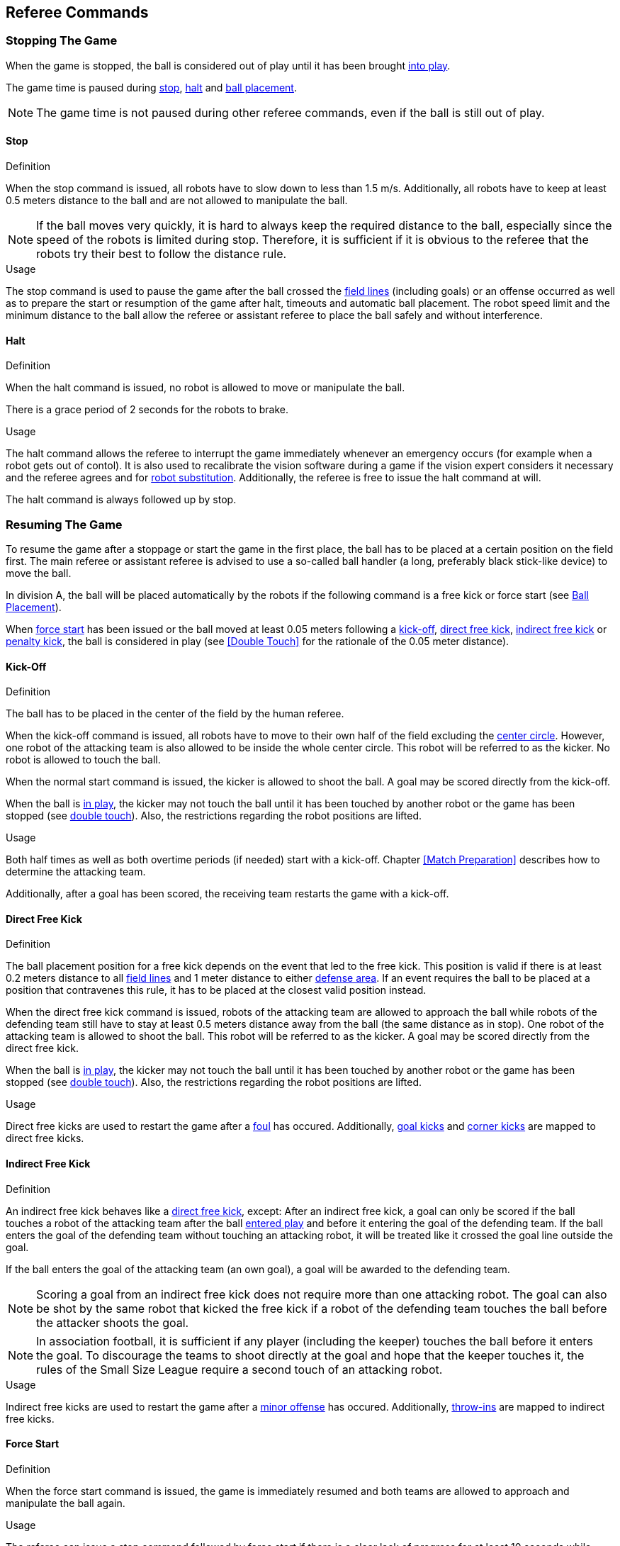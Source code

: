 == Referee Commands

=== Stopping The Game
When the game is stopped, the ball is considered out of play until it has been brought <<Resuming The Game, into play>>.

The game time is paused during <<Stop, stop>>, <<Halt, halt>> and <<Ball Placement, ball placement>>.

NOTE: The game time is not paused during other referee commands, even if the ball is still out of play.

==== Stop
.Definition
When the stop command is issued, all robots have to slow down to less than 1.5 m/s. Additionally, all robots have to keep at least 0.5 meters distance to the ball and are not allowed to manipulate the ball.

NOTE: If the ball moves very quickly, it is hard to always keep the required distance to the ball, especially since the speed of the robots is limited during stop. Therefore, it is sufficient if it is obvious to the referee that the robots try their best to follow the distance rule.

.Usage
The stop command is used to pause the game after the ball crossed the <<Field Lines, field lines>> (including goals) or an offense occurred as well as to prepare the start or resumption of the game after halt, timeouts and automatic ball placement. The robot speed limit and the minimum distance to the ball allow the referee or assistant referee to place the ball safely and without interference.



==== Halt
.Definition
When the halt command is issued, no robot is allowed to move or manipulate the ball.

There is a grace period of 2 seconds for the robots to brake.

.Usage
The halt command allows the referee to interrupt the game immediately whenever an emergency occurs (for example when a robot gets out of contol). It is
also used to recalibrate the vision software during a game if the vision expert considers it necessary and the referee agrees and for <<Robot Substitution, robot substitution>>. Additionally, the referee is free to issue the halt command at will.

The halt command is always followed up by stop.

=== Resuming The Game
To resume the game after a stoppage or start the game in the first place, the ball has to be placed at a certain position on the field first. The main referee or assistant referee is advised to use a so-called ball handler (a long, preferably black stick-like device) to move the ball.

In division A, the ball will be placed automatically by the robots if the following command is a free kick or force start (see <<Ball Placement>>).

When <<Force Start, force start>> has been issued or the ball moved at least 0.05 meters following a <<Kick-Off, kick-off>>, <<Direct Free Kick, direct free kick>>, <<Indirect Free Kick, indirect free kick>> or <<Penalty Kick, penalty kick>>, the ball is considered in play (see <<Double Touch>> for the rationale of the 0.05 meter distance).

==== Kick-Off
.Definition
The ball has to be placed in the center of the field by the human referee.

When the kick-off command is issued, all robots have to move to their own half of the field excluding the <<Center Circle, center circle>>. However, one robot of the attacking team is also allowed to be inside the whole center circle. This robot will be referred to as the kicker. No robot is allowed to touch the ball.

When the normal start command is issued, the kicker is allowed to shoot the ball. A goal may be scored directly from the kick-off.

When the ball is <<Resuming The Game, in play>>, the kicker may not touch the ball until it has been touched by another robot or the game has been stopped (see <<Double Touch, double touch>>). Also, the restrictions regarding the robot positions are lifted.

.Usage
Both half times as well as both overtime periods (if needed) start with a kick-off. Chapter <<Match Preparation>> describes how to determine the attacking team.

Additionally, after a goal has been scored, the receiving team restarts the game with a kick-off.

==== Direct Free Kick
.Definition
The ball placement position for a free kick depends on the event that led to the free kick. This position is valid if there is at least 0.2 meters distance to all <<Field Lines, field lines>> and 1 meter distance to either <<Defense Area, defense area>>. If an event requires the ball to be placed at a position that contravenes this rule, it has to be placed at the closest valid position instead.

When the direct free kick command is issued, robots of the attacking team are allowed to approach the ball while robots of the defending team still have to stay at least 0.5 meters distance away from the ball (the same distance as in stop). One robot of the attacking team is allowed to shoot the ball. This robot will be referred to as the kicker. A goal may be scored directly from the direct free kick.

When the ball is <<Resuming The Game, in play>>, the kicker may not touch the ball until it has been touched by another robot or the game has been stopped (see <<Double Touch, double touch>>). Also, the restrictions regarding the robot positions are lifted.

.Usage
Direct free kicks are used to restart the game after a <<Fouls, foul>> has occured. Additionally, <<Goal Kick, goal kicks>> and <<Corner Kick, corner kicks>> are mapped to direct free kicks.

==== Indirect Free Kick
.Definition
An indirect free kick behaves like a <<Direct Free Kick,direct free kick>>, except: After an indirect free kick, a goal can only be scored if the ball touches a robot of the attacking team after the ball <<Resuming The Game, entered play>> and before it entering the goal of the defending team. If the ball enters the goal of the defending team without touching an attacking robot, it will be treated like it crossed the goal line outside the goal.

If the ball enters the goal of the attacking team (an own goal), a goal will be awarded to the defending team.

NOTE: Scoring a goal from an indirect free kick does not require more than one attacking robot. The goal can also be shot by the same robot that kicked the free kick if a robot of the defending team touches the ball before the attacker shoots the goal.

NOTE: In association football, it is sufficient if any player (including the keeper) touches the ball before it enters the goal. To discourage the teams to shoot directly at the goal and hope that the keeper touches it, the rules of the Small Size League require a second touch of an attacking robot.

.Usage
Indirect free kicks are used to restart the game after a <<Minor Offenses, minor offense>> has occured. Additionally, <<Throw-In, throw-ins>> are mapped to indirect free kicks.

==== Force Start
.Definition
When the force start command is issued, the game is immediately resumed and both teams are allowed to approach and manipulate the ball again.

.Usage
The referee can issue a stop command followed by force start if there is a clear lack of progress for at least 10 seconds while both teams are allowed to approach and manipulate the ball.

It can also be used to resume the game when the game had to be stopped and no team or both teams are at fault.

==== Penalty Kick
.Definition
To initiate a penalty kick, the stop command has to be sent and the ball has to be placed on the <<Penalty Mark, penalty mark>> by the human <<Referee, referee>>.

When the penalty command is issued, one attacking robot is allowed to approach but not touch the ball. This robot will be referred to as the kicker. The defending keeper has to touch the goal line. All other robots have to move behind a line parallel to the goal line and 0.4 meters behind the penalty mark. When these constraints are met, the referee may continue with a normal start command.

When the normal start command is issued, the kicker is allowed to shoot the ball. A goal may be scored directly from the penalty kick.

When the ball is <<Resuming The Game, in play>>, the kicker may not touch the ball until it has been touched by another robot or the game has been stopped (see <<Double Touch, double touch>>). Also, the restrictions regarding the robot positions are lifted.

Additional time is allowed for a penalty kick to be taken at the end of each half or at the end of periods of overtime.

The penalty kick is retaken if the attacking team infringes the rules and the ball enters the goal or the defending team infringes the rules and the ball does not enter the goal.

.Usage
Penalty Kicks are used to punish teams that received multiple <<Yellow Card, yellow cards>>, as well as to punish <<Unsporting Behavior, unsporting behavior>> and <<Multiple Defenders, multiple defenders>>.


=== Sanctions

==== Yellow Card
.Definition
A yellow card can only be given during <<Halt, halt>>.

If the yellow card is shown as a result of <<Unsporting Behavior, unsporting behavior>>, the referee may decide to immediately <<Halt, halt>> the match. In this case, the match continues with a direct free kick for the other team.

Upon receipt of a yellow card, the number of robots allowed on the field for the penalised team decreases by one. If, after this decrease, the team has more robots than permitted on the field, a robot must immediately be <<Taking A Robot Out, taken out>> before <<Resuming The Game, play resumes>>. The penalized team can choose the robot to remove.

After 120 seconds of playing time (measured by the game controller), the yellow card expires and the number of allowed robots is increased by one. The team may <<Putting A Robot In, put a robot back in>>.

For every third card (regardless of its color) for one team, a <<Penalty Kick, penalty kick>> is awarded to the opponent team.

.Usage
Yellow cards are used to punish teams that committed multiple <<Fouls, fouls>>.

Yellow cards can also be given by the referee to punish <<Fouls, fouls>> or <<Unsporting Behavior,unsporting behavior>>.

==== Red Card
.Definition
A red card behaves like a <<Yellow Card, yellow card>>, exept: It does not expire until the end of the game.

.Usage
Red cards are given by the referee to punish severe <<Fouls, fouls>> or <<Unsporting Behavior,unsporting behavior>>.

NOTE: For example, serious violent contact by the robots or disrespectful behaviour towards the referees can result in a red card.


==== Forced Forfeit
.Definition
A Forced forfeit means that a team instantly loses the current game with a score of 0 to 10.

.Usage
A team can be forced to forfeit if it is unable to play with at least one robot that satisfies the rules.

A team can only be forced to forfeit in agreement with members of the <<Technical Committee, technical committee>> and the <<Organizing Committee, organizing committee>>.

==== Disqualification
.Definition
A Disqualification means that a team immediately drops out of the tournament and places last. It will not be eligible to receive any trophies.

.Usage
A team can be disqualified if members of this team don't follow safety guidelines, rules of the venue or commit similarly severe offenses.

A team can only be disqualified in agreement with members of the <<Technical Committee, technical committee>> and the <<Organizing Committee, organizing committee>>.

=== Special Commands

==== Ball Placement
.Definition
After the game was stopped, the ball must be placed on the appropriate position, depending on the event that occurred.
The automatic ball placement is the preferred way to place the ball at the designated position on the field by the robots of the teams without human interaction.
If this is not possible, the <<Referee, referee>> places the ball manually.

.Usage
When the ball goes <<Stopping The Game,out of play>>, the following rules decide, if automatic ball placement is applied:

. The <<Referee, referee>> has to place the ball for all kickoffs and all penalty kicks
. For an <<Indirect Free Kick, indirect free kick>> or <<Direct Free Kick, direct free kick>>, the team that brings the ball into play must place the ball
. For a <<Force Start, force start>>, a team is drawn by chance and must place the ball
. The ball must be visible and must not be inside a field or goal corner or behind the goal, before the ball placement starts
. The <<Referee, referee>> can decide to place the ball manually at any time
. The <<Referee, referee>> can decide to disable automatic ball placement for the rest of the game. TC/OC must agree with this decision
. When a team has failed to place the ball five times in a row, it is not allowed to place the ball for the rest of the game half. All free kicks that were a result of the ball leaving the field, are awarded to the opposing team. For all other rule violations or when both teams failed to place the ball, the ball is placed by the <<Referee, referee>>
. If no team can place the ball, the ball is placed by the <<Referee, referee>>

NOTE: The ball may still be moving when the placement command is issued.

Ball placement is mandatory for all teams in division A.
Teams in division B may decide, at any time before or during the game, not to place the ball for the rest of the game by talking to the <<Referee, referee>>, who in turn tells the <<Game Controller Operator, game controller operator>> to disable ball placement for this team.
In this case, the team is allowed to bring the ball into play, after the ball was placed by the opposing team.
If the opposing team fails to place the ball or no team can place the ball, it is placed by the <<Referee, referee>>.

A ball is considered placed successfully if

* no more than 30 seconds passed since the placement command
* there is no robot within 0.05 meters distance to the ball if the next command is an <<Indirect Free Kick, indirect free kick>> or <<Direct Free Kick, direct free kick>>
* there is no robot within 0.5 meters distance to the ball if the next command is a <<Force Start, force start>>
* the ball is stationary
* the ball is at a position within 0.15 meters radius from the requested position

No further commands will be issued by the <<Game Controller, game controller>> until the automatic placement is complete.
The game will be continued by the <<Game Controller, game controller>> as soon as the ball is successfully placed.
A failed placement will result in an indirect free kick for the opposing team.
If this team failed to place the ball as well, the ball is placed by the <<Referee, referee>> and game continues with the original command.

The non-placing team must not <<Ball Placement Interference, interfere the ball placement task>>.

==== Shoot-Out
.Definition
Both teams alternately attempt to score a goal until each team has performed 5 attempts. If both teams have the same score after those 5 attempts, each team takes another attempt in the same order as before until the score of the two teams is different.

Only one attacking robot and one keeper is allowed per team. During a shoot-out attempt, the attacking robot and the opponent keeper are the only ones allowed to move and manipulate the ball. Other robots are not allowed to interfere.

The procedure of a shoot-out attempt is as follows:

. The ball is placed by the human referee on the <<Additional Lines, mid-line>> (not halfway line), 8 meters (division A) or 6 meters (division B) away from the opponent goal. The defending keeper has to touch the goal line.
. When <<Penalty Kick, penalty>> command is issued, the attacker is allowed to manipulate the ball. The ball has to only move towards the opponent goal, as measured by its x coordinate in the coordinate system of <<Vision, SSL-Vision>>.
. When the ball is <<Resuming The Game, in play>>, the defending keeper may move freely again, analogous to a <<Penalty Kick, penalty kick>>.

A goal is awarded if:

* the ball enters the goal of the defending team in less than 10 seconds, starting from when the <<Penalty Kick, penalty>> command is issued
* the defending team violates any rule

A goal is not awarded if:

* the ball crosses any <<Field Lines, field lines>> outside the goal
* the defending keeper touches the ball such that the ball speed vector changes direction by at least 90 degrees in 2D space
* the attacking team violates any rule

NOTE: The restrictions defined for <<Scoring Goals, scoring goals>> do not apply here. Other rules like the <<Dribbling, dribbling>> limitation for example do.

Robots may be <<Robot Substitution, substituted>> between shoot-out attempts. The new robot may be put in right away.

NOTE: Note that <<Timeouts, timeouts>> are not allowed during shoot-out.

.Usage
Shoot-Out is used to determine the winner of an elimination match if both teams scored the same amount of goals in previous <<Game Stages, game stages>>.

